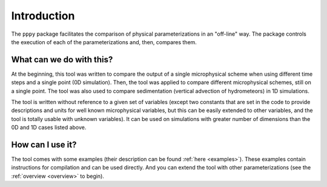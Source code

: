 Introduction
============

The ``pppy`` package facilitates the comparison of physical parameterizations in an "off-line" way.
The package controls the execution of each of the parameterizations and, then, compares them.

What can we do with this?
-------------------------
At the beginning, this tool was written to compare the output of a single microphysical
scheme when using different time steps and a single point (0D simulation). Then, the tool
was applied to compare different microphysical schemes, still on a single point.
The tool was also used to compare sedimentation (vertical advection of hydrometeors) in 1D simulations.

The tool is written without reference to a given set of variables (except two constants that are set in
the code to provide descriptions and units for well known microphysical variables, but this can
be easily extended to other variables, and the tool is totally usable with unknown variables).
It can be used on simulations with greater number of dimensions than the 0D and 1D cases listed above.

How can I use it?
-----------------
The tool comes with some examples (their description can be found :ref:`here <examples>`).
These examples contain instructions for compilation and can be used directly.
And you can extend the tool with other parameterizations (see the :ref:`overview <overview>`
to begin).
